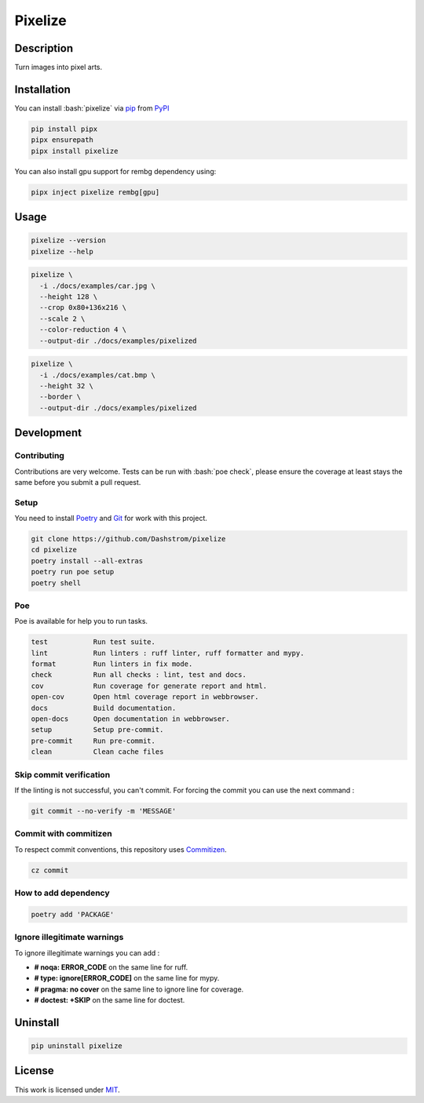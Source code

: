 .. role:: bash(code)
  :language: bash

********
Pixelize
********

.. image:: https://github.com/Dashstrom/pixelize/actions/workflows/docs.yml/badge.svg
  :target: https://github.com/Dashstrom/pixelize/actions/workflows/docs.yml
  :alt: CI : Docs

.. image:: https://github.com/Dashstrom/pixelize/actions/workflows/lint.yml/badge.svg
  :target: https://github.com/Dashstrom/pixelize/actions/workflows/lint.yml
  :alt: CI : Lint

.. image:: https://github.com/Dashstrom/pixelize/actions/workflows/tests.yml/badge.svg
  :target: https://github.com/Dashstrom/pixelize/actions/workflows/tests.yml
  :alt: CI : Tests

.. image:: https://img.shields.io/pypi/v/pixelize.svg
  :target: https://pypi.org/project/pixelize
  :alt: PyPI : pixelize

.. image:: https://img.shields.io/pypi/pyversions/pixelize.svg
  :target: https://pypi.org/project/pixelize
  :alt: Python : versions

.. image:: https://img.shields.io/badge/Discord-Pixelize-5865F2?style=flat&logo=discord&logoColor=white
  :target: https://dsc.gg/dashstrom
  :alt: Discord

.. image:: https://img.shields.io/badge/license-MIT-green.svg
  :target: https://github.com/Dashstrom/pixelize/blob/main/LICENSE
  :alt: License : MIT

Description
###########

Turn images into pixel arts.

Installation
############

You can install :bash:`pixelize` via `pip <https://pypi.org/project/pip/>`_
from `PyPI <https://pypi.org/project>`_

..  code-block:: bash

  pip install pipx
  pipx ensurepath
  pipx install pixelize

You can also install gpu support for rembg dependency using:

..  code-block:: bash

  pipx inject pixelize rembg[gpu]

Usage
#####

..  code-block:: bash

  pixelize --version
  pixelize --help

..  code-block:: bash

  pixelize \
    -i ./docs/examples/car.jpg \
    --height 128 \
    --crop 0x80+136x216 \
    --scale 2 \
    --color-reduction 4 \
    --output-dir ./docs/examples/pixelized

..  code-block:: bash

  pixelize \
    -i ./docs/examples/cat.bmp \
    --height 32 \
    --border \
    --output-dir ./docs/examples/pixelized

Development
###########

Contributing
************

Contributions are very welcome. Tests can be run with :bash:`poe check`, please
ensure the coverage at least stays the same before you submit a pull request.

Setup
*****

You need to install `Poetry <https://python-poetry.org/docs/#installation>`_
and `Git <https://git-scm.com/book/en/v2/Getting-Started-Installing-Git>`_
for work with this project.

..  code-block:: bash

  git clone https://github.com/Dashstrom/pixelize
  cd pixelize
  poetry install --all-extras
  poetry run poe setup
  poetry shell

Poe
********

Poe is available for help you to run tasks.

..  code-block:: text

  test           Run test suite.
  lint           Run linters : ruff linter, ruff formatter and mypy.
  format         Run linters in fix mode.
  check          Run all checks : lint, test and docs.
  cov            Run coverage for generate report and html.
  open-cov       Open html coverage report in webbrowser.
  docs           Build documentation.
  open-docs      Open documentation in webbrowser.
  setup          Setup pre-commit.
  pre-commit     Run pre-commit.
  clean          Clean cache files

Skip commit verification
************************

If the linting is not successful, you can't commit.
For forcing the commit you can use the next command :

..  code-block:: bash

  git commit --no-verify -m 'MESSAGE'

Commit with commitizen
**********************

To respect commit conventions, this repository uses
`Commitizen <https://github.com/commitizen-tools/commitizen?tab=readme-ov-file>`_.

..  code-block:: bash

  cz commit

How to add dependency
*********************

..  code-block:: bash

  poetry add 'PACKAGE'

Ignore illegitimate warnings
****************************

To ignore illegitimate warnings you can add :

- **# noqa: ERROR_CODE** on the same line for ruff.
- **# type: ignore[ERROR_CODE]** on the same line for mypy.
- **# pragma: no cover** on the same line to ignore line for coverage.
- **# doctest: +SKIP** on the same line for doctest.

Uninstall
#########

..  code-block:: bash

  pip uninstall pixelize

License
#######

This work is licensed under `MIT <https://github.com/Dashstrom/pixelize/-/raw/main/LICENSE>`_.
